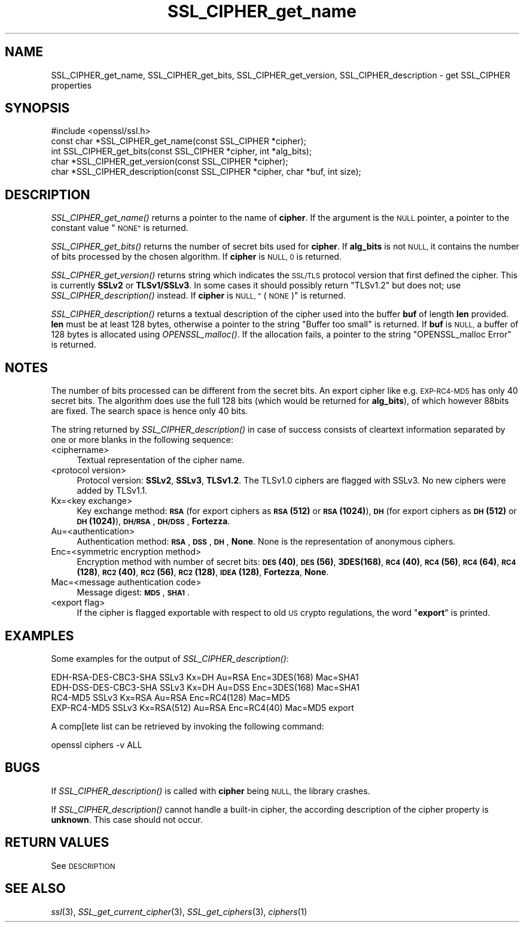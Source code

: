 .\" Automatically generated by Pod::Man 2.27 (Pod::Simple 3.28)
.\"
.\" Standard preamble:
.\" ========================================================================
.de Sp \" Vertical space (when we can't use .PP)
.if t .sp .5v
.if n .sp
..
.de Vb \" Begin verbatim text
.ft CW
.nf
.ne \\$1
..
.de Ve \" End verbatim text
.ft R
.fi
..
.\" Set up some character translations and predefined strings.  \*(-- will
.\" give an unbreakable dash, \*(PI will give pi, \*(L" will give a left
.\" double quote, and \*(R" will give a right double quote.  \*(C+ will
.\" give a nicer C++.  Capital omega is used to do unbreakable dashes and
.\" therefore won't be available.  \*(C` and \*(C' expand to `' in nroff,
.\" nothing in troff, for use with C<>.
.tr \(*W-
.ds C+ C\v'-.1v'\h'-1p'\s-2+\h'-1p'+\s0\v'.1v'\h'-1p'
.ie n \{\
.    ds -- \(*W-
.    ds PI pi
.    if (\n(.H=4u)&(1m=24u) .ds -- \(*W\h'-12u'\(*W\h'-12u'-\" diablo 10 pitch
.    if (\n(.H=4u)&(1m=20u) .ds -- \(*W\h'-12u'\(*W\h'-8u'-\"  diablo 12 pitch
.    ds L" ""
.    ds R" ""
.    ds C` ""
.    ds C' ""
'br\}
.el\{\
.    ds -- \|\(em\|
.    ds PI \(*p
.    ds L" ``
.    ds R" ''
.    ds C`
.    ds C'
'br\}
.\"
.\" Escape single quotes in literal strings from groff's Unicode transform.
.ie \n(.g .ds Aq \(aq
.el       .ds Aq '
.\"
.\" If the F register is turned on, we'll generate index entries on stderr for
.\" titles (.TH), headers (.SH), subsections (.SS), items (.Ip), and index
.\" entries marked with X<> in POD.  Of course, you'll have to process the
.\" output yourself in some meaningful fashion.
.\"
.\" Avoid warning from groff about undefined register 'F'.
.de IX
..
.nr rF 0
.if \n(.g .if rF .nr rF 1
.if (\n(rF:(\n(.g==0)) \{
.    if \nF \{
.        de IX
.        tm Index:\\$1\t\\n%\t"\\$2"
..
.        if !\nF==2 \{
.            nr % 0
.            nr F 2
.        \}
.    \}
.\}
.rr rF
.\"
.\" Accent mark definitions (@(#)ms.acc 1.5 88/02/08 SMI; from UCB 4.2).
.\" Fear.  Run.  Save yourself.  No user-serviceable parts.
.    \" fudge factors for nroff and troff
.if n \{\
.    ds #H 0
.    ds #V .8m
.    ds #F .3m
.    ds #[ \f1
.    ds #] \fP
.\}
.if t \{\
.    ds #H ((1u-(\\\\n(.fu%2u))*.13m)
.    ds #V .6m
.    ds #F 0
.    ds #[ \&
.    ds #] \&
.\}
.    \" simple accents for nroff and troff
.if n \{\
.    ds ' \&
.    ds ` \&
.    ds ^ \&
.    ds , \&
.    ds ~ ~
.    ds /
.\}
.if t \{\
.    ds ' \\k:\h'-(\\n(.wu*8/10-\*(#H)'\'\h"|\\n:u"
.    ds ` \\k:\h'-(\\n(.wu*8/10-\*(#H)'\`\h'|\\n:u'
.    ds ^ \\k:\h'-(\\n(.wu*10/11-\*(#H)'^\h'|\\n:u'
.    ds , \\k:\h'-(\\n(.wu*8/10)',\h'|\\n:u'
.    ds ~ \\k:\h'-(\\n(.wu-\*(#H-.1m)'~\h'|\\n:u'
.    ds / \\k:\h'-(\\n(.wu*8/10-\*(#H)'\z\(sl\h'|\\n:u'
.\}
.    \" troff and (daisy-wheel) nroff accents
.ds : \\k:\h'-(\\n(.wu*8/10-\*(#H+.1m+\*(#F)'\v'-\*(#V'\z.\h'.2m+\*(#F'.\h'|\\n:u'\v'\*(#V'
.ds 8 \h'\*(#H'\(*b\h'-\*(#H'
.ds o \\k:\h'-(\\n(.wu+\w'\(de'u-\*(#H)/2u'\v'-.3n'\*(#[\z\(de\v'.3n'\h'|\\n:u'\*(#]
.ds d- \h'\*(#H'\(pd\h'-\w'~'u'\v'-.25m'\f2\(hy\fP\v'.25m'\h'-\*(#H'
.ds D- D\\k:\h'-\w'D'u'\v'-.11m'\z\(hy\v'.11m'\h'|\\n:u'
.ds th \*(#[\v'.3m'\s+1I\s-1\v'-.3m'\h'-(\w'I'u*2/3)'\s-1o\s+1\*(#]
.ds Th \*(#[\s+2I\s-2\h'-\w'I'u*3/5'\v'-.3m'o\v'.3m'\*(#]
.ds ae a\h'-(\w'a'u*4/10)'e
.ds Ae A\h'-(\w'A'u*4/10)'E
.    \" corrections for vroff
.if v .ds ~ \\k:\h'-(\\n(.wu*9/10-\*(#H)'\s-2\u~\d\s+2\h'|\\n:u'
.if v .ds ^ \\k:\h'-(\\n(.wu*10/11-\*(#H)'\v'-.4m'^\v'.4m'\h'|\\n:u'
.    \" for low resolution devices (crt and lpr)
.if \n(.H>23 .if \n(.V>19 \
\{\
.    ds : e
.    ds 8 ss
.    ds o a
.    ds d- d\h'-1'\(ga
.    ds D- D\h'-1'\(hy
.    ds th \o'bp'
.    ds Th \o'LP'
.    ds ae ae
.    ds Ae AE
.\}
.rm #[ #] #H #V #F C
.\" ========================================================================
.\"
.IX Title "SSL_CIPHER_get_name 3"
.TH SSL_CIPHER_get_name 3 "2015-01-08" "0.9.8zd" "OpenSSL"
.\" For nroff, turn off justification.  Always turn off hyphenation; it makes
.\" way too many mistakes in technical documents.
.if n .ad l
.nh
.SH "NAME"
SSL_CIPHER_get_name, SSL_CIPHER_get_bits, SSL_CIPHER_get_version, SSL_CIPHER_description \- get SSL_CIPHER properties
.SH "SYNOPSIS"
.IX Header "SYNOPSIS"
.Vb 1
\& #include <openssl/ssl.h>
\&
\& const char *SSL_CIPHER_get_name(const SSL_CIPHER *cipher);
\& int SSL_CIPHER_get_bits(const SSL_CIPHER *cipher, int *alg_bits);
\& char *SSL_CIPHER_get_version(const SSL_CIPHER *cipher);
\& char *SSL_CIPHER_description(const SSL_CIPHER *cipher, char *buf, int size);
.Ve
.SH "DESCRIPTION"
.IX Header "DESCRIPTION"
\&\fISSL_CIPHER_get_name()\fR returns a pointer to the name of \fBcipher\fR. If the
argument is the \s-1NULL\s0 pointer, a pointer to the constant value \*(L"\s-1NONE\*(R"\s0 is
returned.
.PP
\&\fISSL_CIPHER_get_bits()\fR returns the number of secret bits used for \fBcipher\fR. If
\&\fBalg_bits\fR is not \s-1NULL,\s0 it contains the number of bits processed by the
chosen algorithm. If \fBcipher\fR is \s-1NULL, 0\s0 is returned.
.PP
\&\fISSL_CIPHER_get_version()\fR returns string which indicates the \s-1SSL/TLS\s0 protocol
version that first defined the cipher.
This is currently \fBSSLv2\fR or \fBTLSv1/SSLv3\fR.
In some cases it should possibly return \*(L"TLSv1.2\*(R" but does not;
use \fISSL_CIPHER_description()\fR instead.
If \fBcipher\fR is \s-1NULL, \*(L"\s0(\s-1NONE\s0)\*(R" is returned.
.PP
\&\fISSL_CIPHER_description()\fR returns a textual description of the cipher used
into the buffer \fBbuf\fR of length \fBlen\fR provided. \fBlen\fR must be at least
128 bytes, otherwise a pointer to the string \*(L"Buffer too small\*(R" is
returned. If \fBbuf\fR is \s-1NULL,\s0 a buffer of 128 bytes is allocated using
\&\fIOPENSSL_malloc()\fR. If the allocation fails, a pointer to the string
\&\*(L"OPENSSL_malloc Error\*(R" is returned.
.SH "NOTES"
.IX Header "NOTES"
The number of bits processed can be different from the secret bits. An
export cipher like e.g. \s-1EXP\-RC4\-MD5\s0 has only 40 secret bits. The algorithm
does use the full 128 bits (which would be returned for \fBalg_bits\fR), of
which however 88bits are fixed. The search space is hence only 40 bits.
.PP
The string returned by \fISSL_CIPHER_description()\fR in case of success consists
of cleartext information separated by one or more blanks in the following
sequence:
.IP "<ciphername>" 4
.IX Item "<ciphername>"
Textual representation of the cipher name.
.IP "<protocol version>" 4
.IX Item "<protocol version>"
Protocol version: \fBSSLv2\fR, \fBSSLv3\fR, \fBTLSv1.2\fR. The TLSv1.0 ciphers are
flagged with SSLv3. No new ciphers were added by TLSv1.1.
.IP "Kx=<key exchange>" 4
.IX Item "Kx=<key exchange>"
Key exchange method: \fB\s-1RSA\s0\fR (for export ciphers as \fB\s-1RSA\s0(512)\fR or
\&\fB\s-1RSA\s0(1024)\fR), \fB\s-1DH\s0\fR (for export ciphers as \fB\s-1DH\s0(512)\fR or \fB\s-1DH\s0(1024)\fR),
\&\fB\s-1DH/RSA\s0\fR, \fB\s-1DH/DSS\s0\fR, \fBFortezza\fR.
.IP "Au=<authentication>" 4
.IX Item "Au=<authentication>"
Authentication method: \fB\s-1RSA\s0\fR, \fB\s-1DSS\s0\fR, \fB\s-1DH\s0\fR, \fBNone\fR. None is the
representation of anonymous ciphers.
.IP "Enc=<symmetric encryption method>" 4
.IX Item "Enc=<symmetric encryption method>"
Encryption method with number of secret bits: \fB\s-1DES\s0(40)\fR, \fB\s-1DES\s0(56)\fR,
\&\fB3DES(168)\fR, \fB\s-1RC4\s0(40)\fR, \fB\s-1RC4\s0(56)\fR, \fB\s-1RC4\s0(64)\fR, \fB\s-1RC4\s0(128)\fR,
\&\fB\s-1RC2\s0(40)\fR, \fB\s-1RC2\s0(56)\fR, \fB\s-1RC2\s0(128)\fR, \fB\s-1IDEA\s0(128)\fR, \fBFortezza\fR, \fBNone\fR.
.IP "Mac=<message authentication code>" 4
.IX Item "Mac=<message authentication code>"
Message digest: \fB\s-1MD5\s0\fR, \fB\s-1SHA1\s0\fR.
.IP "<export flag>" 4
.IX Item "<export flag>"
If the cipher is flagged exportable with respect to old \s-1US\s0 crypto
regulations, the word "\fBexport\fR" is printed.
.SH "EXAMPLES"
.IX Header "EXAMPLES"
Some examples for the output of \fISSL_CIPHER_description()\fR:
.PP
.Vb 4
\& EDH\-RSA\-DES\-CBC3\-SHA    SSLv3 Kx=DH       Au=RSA  Enc=3DES(168) Mac=SHA1
\& EDH\-DSS\-DES\-CBC3\-SHA    SSLv3 Kx=DH       Au=DSS  Enc=3DES(168) Mac=SHA1
\& RC4\-MD5                 SSLv3 Kx=RSA      Au=RSA  Enc=RC4(128)  Mac=MD5
\& EXP\-RC4\-MD5             SSLv3 Kx=RSA(512) Au=RSA  Enc=RC4(40)   Mac=MD5  export
.Ve
.PP
A comp[lete list can be retrieved by invoking the following command:
.PP
.Vb 1
\& openssl ciphers \-v ALL
.Ve
.SH "BUGS"
.IX Header "BUGS"
If \fISSL_CIPHER_description()\fR is called with \fBcipher\fR being \s-1NULL,\s0 the
library crashes.
.PP
If \fISSL_CIPHER_description()\fR cannot handle a built-in cipher, the according
description of the cipher property is \fBunknown\fR. This case should not
occur.
.SH "RETURN VALUES"
.IX Header "RETURN VALUES"
See \s-1DESCRIPTION\s0
.SH "SEE ALSO"
.IX Header "SEE ALSO"
\&\fIssl\fR\|(3), \fISSL_get_current_cipher\fR\|(3),
\&\fISSL_get_ciphers\fR\|(3), \fIciphers\fR\|(1)
